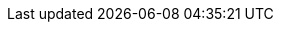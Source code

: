 :quickstart-project-name: quickstart-aws-vpc
:quickstart-github-org: aws-quickstart
:partner-product-name: Amazon Virtual Private Cloud
:partner-product-short-name: Amazon VPC
// :partner-company-name: Amazon Web Services, Inc.
:doc-month: August
:doc-year: 2022
// :partner-contributors:
// :other-contributors: Akua Mansa, Trek10
// :aws-contributors:
:aws-ia-contributors: Santiago Cardenas & Troy Lindsay, AWS Integration & Automation team
:deployment_time: 5 minutes
:default_deployment_region: us-west-2
// :private_repo:
